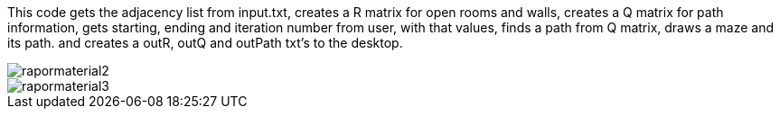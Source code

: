 This code gets the adjacency list from input.txt, creates a R matrix for open rooms and walls, 
          creates a Q matrix for path information,
          gets starting, ending and iteration number from user,
          with that values, finds a path from Q matrix,
          draws a maze and its path.
          and creates a outR, outQ and outPath txt's to the desktop.
          

image::https://github.com/mustafademiray/qlearning-for-maze/blob/master/rapormaterial2.jpg[]
image::https://github.com/mustafademiray/qlearning-for-maze/blob/master/rapormaterial3.jpg[]
